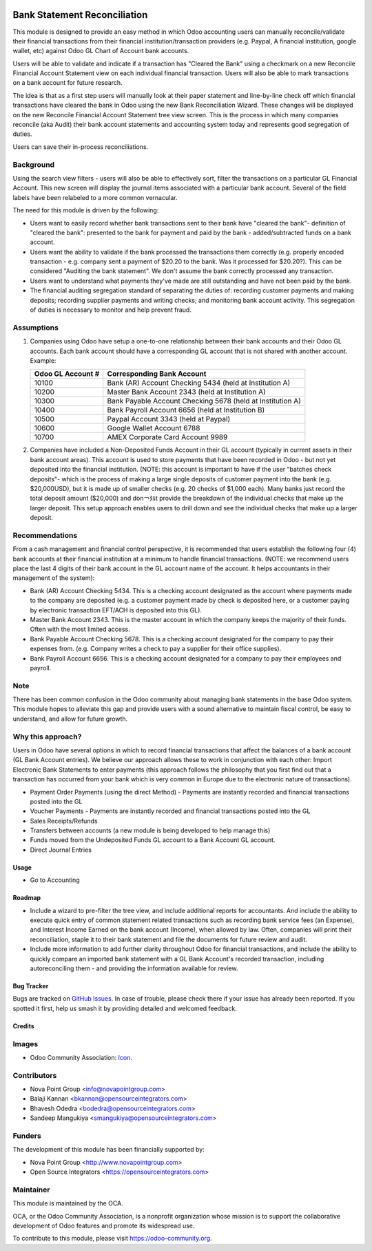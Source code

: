 .. image:: https://img.shields.io/badge/licence-AGPL--3-blue.svg
    :target: http://www.gnu.org/licenses/agpl-3.0-standalone.html
    :alt: License: AGPL-3

=============================
Bank Statement Reconciliation
=============================

This module is designed to provide an easy method in which Odoo accounting users
can manually reconcile/validate their financial transactions from their financial
institution/transaction providers (e.g. Paypal, A financial institution, google
wallet, etc) against Odoo GL Chart of Account bank accounts.

Users will be able to validate and indicate if a transaction has "Cleared the
Bank" using a checkmark on a new Reconcile Financial Account Statement view on
each individual financial transaction. Users will also be able to mark
transactions on a bank account for future research.

The idea is that as a first step users will manually look at their paper statement
and line-by-line check off which financial transactions have cleared the bank in
Odoo using the new Bank Reconciliation Wizard. These changes will be displayed on
the  new Reconcile Financial Account Statement tree view screen. This is the
process in which many companies reconcile (aka Audit) their bank account statements
and accounting system today and represents good segregation of duties.

Users can save their in-process reconciliations.

Background
----------

Using the search view filters - users will also be able to effectively sort,
filter the transactions on a particular GL Financial Account. This new screen
will display the journal items associated with a particular bank account.
Several of the field labels have been relabeled to a more common vernacular.

The need for this module is driven by the following:

* Users want to easily record whether bank transactions sent to their bank have
  "cleared the bank"- definition of "cleared the bank": presented to the bank for
  payment and paid by the bank - added/subtracted funds on a bank account.
* Users want the ability to validate if the bank processed the transactions them
  correctly (e.g. properly encoded transaction - e.g. company sent a payment of
  $20.20 to the bank. Was it processed for $20.20?). This can be considered
  "Auditing the bank statement". We don't assume the bank correctly processed any
  transaction.
* Users want to understand what payments they've made are still outstanding and
  have not been paid by the bank.
* The financial auditing segregation standard of separating the duties of:
  recording customer payments and making deposits; recording supplier payments
  and writing checks; and monitoring bank account activity. This segregation of
  duties is necessary to monitor and help prevent fraud.

Assumptions
-----------

#. Companies using Odoo have setup a one-to-one relationship between their
   bank accounts and their Odoo GL accounts. Each bank account should have a
   corresponding GL account that is not shared with another account.
   Example:

   +----------------------+------------------------------------------------------------+
   | Odoo GL Account #    | Corresponding Bank Account                                 |
   +======================+============================================================+
   | 10100                | Bank (AR) Account Checking 5434 (held at Institution A)    |
   +----------------------+------------------------------------------------------------+
   | 10200                | Master Bank Account 2343 (held at Institution A)           |
   +----------------------+------------------------------------------------------------+
   | 10300                | Bank Payable Account Checking  5678 (held at Institution A)|
   +----------------------+------------------------------------------------------------+
   | 10400                | Bank Payroll Account 6656 (held at Institution B)          |
   +----------------------+------------------------------------------------------------+
   | 10500                | Paypal Account 3343 (held at Paypal)                       |
   +----------------------+------------------------------------------------------------+
   | 10600                | Google Wallet Account 6788                                 |
   +----------------------+------------------------------------------------------------+
   | 10700                | AMEX Corporate Card Account 9989                           |
   +----------------------+------------------------------------------------------------+

#. Companies have included a Non-Deposited Funds Account in their GL account
   (typically in current assets in their bank account areas). This account is
   used to store payments that have been recorded in Odoo - but not yet
   deposited into the financial institution. (NOTE: this account is important to
   have if the user "batches check deposits"- which is the process of making a
   large single deposits of customer payment into the bank (e.g. $20,000USD), but
   it is made up of smaller checks (e.g. 20 checks of $1,000 each). Many banks
   just record the total deposit amount ($20,000) and don￢ﾀﾙt provide the
   breakdown of the individual checks that make up the larger deposit. This
   setup approach enables users to drill down and see the individual checks that
   make up a larger deposit.

Recommendations
---------------

From a cash management and financial control perspective, it is recommended that
users establish the following four (4) bank accounts at their financial
institution at a minimum to handle financial transactions. (NOTE: we recommend
users place the last 4 digits of their bank account in the GL account name of the
account. It helps accountants in their management of the system):

* Bank (AR) Account Checking 5434. This is a checking account designated as the
  account where payments made to the company are deposited (e.g. a customer
  payment made by check is deposited here, or a customer paying by electronic
  transaction EFT/ACH is deposited into this GL).
* Master Bank Account 2343. This is the master account in which the company
  keeps the majority of their funds. Often with the most limited access.
* Bank Payable Account Checking  5678. This is a checking account designated for
  the company to pay their expenses from. (e.g. Company writes a check to pay a
  supplier for their office supplies).
* Bank Payroll Account 6656. This is a checking account designated for a company
  to pay their employees and payroll.

Note
----

There has been common confusion in the Odoo community about managing bank
statements in the base Odoo system. This module hopes to alleviate this gap and
provide users with a sound alternative to maintain fiscal control, be easy to
understand, and allow for future growth.

Why this approach?
------------------

Users in Odoo have several options in which to record financial transactions that
affect the balances of a bank account (GL Bank Account entries). We believe our
approach allows these to work in conjunction with each other: Import Electronic
Bank Statements to enter payments (this approach follows the philosophy that you
first find out that a transaction has occurred from your bank which is very
common in Europe due to the electronic nature of transactions).

* Payment Order Payments (using the direct Method) - Payments are instantly recorded
  and financial transactions posted into the GL
* Voucher Payments - Payments are instantly recorded and financial transactions
  posted into the GL
* Sales Receipts/Refunds
* Transfers between accounts (a new module is being developed to help manage this)
* Funds moved from the Undeposited Funds GL account to a Bank Account GL account.
* Direct Journal Entries

Usage
=====

* Go to Accounting

.. image:: https://odoo-community.org/website/image/ir.attachment/5784_f2813bd/datas
   :alt: Try me on Runbot
   :target: https://runbot.odoo-community.org/runbot/98/10.0

Roadmap
=======

* Include a wizard to pre-filter the tree view, and include additional reports for
  accountants. And include the ability to execute quick entry of common statement
  related transactions such as recording bank service fees (an Expense), and
  Interest Income Earned on the bank account (Income), when allowed by law.
  Often, companies will print their reconciliation, staple it to their bank
  statement and file the documents for future review and audit.
* Include more information to add further clarity throughout Odoo for financial
  transactions, and include the ability to quickly compare an imported bank
  statement with a GL Bank Account's recorded transaction, including
  autoreconciling them - and providing the information available for review.

Bug Tracker
===========

Bugs are tracked on `GitHub Issues
<https://github.com/OCA/bank-statement-reconcile/issues>`_. In case of trouble, please
check there if your issue has already been reported. If you spotted it first,
help us smash it by providing detailed and welcomed feedback.

Credits
=======

Images
------

* Odoo Community Association: `Icon <https://github.com/OCA/maintainer-tools/blob/master/template/module/static/description/icon.svg>`_.

Contributors
------------

* Nova Point Group <info@novapointgroup.com>
* Balaji Kannan <bkannan@opensourceintegrators.com>
* Bhavesh Odedra <bodedra@opensourceintegrators.com>
* Sandeep Mangukiya <smangukiya@opensourceintegrators.com>

Funders
-------

The development of this module has been financially supported by:

* Nova Point Group <http://www.novapointgroup.com>
* Open Source Integrators <https://opensourceintegrators.com>

Maintainer
----------

.. image:: https://odoo-community.org/logo.png
   :alt: Odoo Community Association
   :target: https://odoo-community.org

This module is maintained by the OCA.

OCA, or the Odoo Community Association, is a nonprofit organization whose
mission is to support the collaborative development of Odoo features and
promote its widespread use.

To contribute to this module, please visit https://odoo-community.org.
